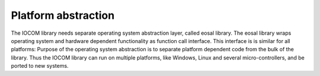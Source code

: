 Platform abstraction
================================
The IOCOM library needs separate operating system abstraction layer, called eosal library. The eosal library wraps
operating system and hardware dependent functionality as function call interface. This interface is is similar for
all platforms: Purpose of the operating system abstraction is to separate platform dependent code from the bulk of
the library. Thus the IOCOM library can run on multiple platforms, like Windows, Linux and several micro-controllers, 
and be ported to new systems.
